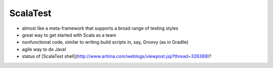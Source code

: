 ScalaTest
============

- almost like a meta-framework that supports a broad range of testing styles
- great way to get started with Scala as a team
- nonfunctional code, similar to writing build scripts in, say, Groovy (as in Gradlle)
- agile way to do Java!
- status of [ScalaTest shell](http://www.artima.com/weblogs/viewpost.jsp?thread=326389)?
